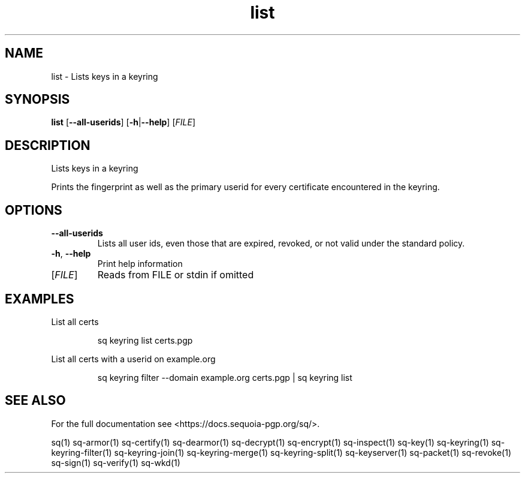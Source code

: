 .ie \n(.g .ds Aq \(aq
.el .ds Aq '
.TH list 1 "July 2022" "sq 0.26.0" "Sequoia Manual"
.SH NAME
list \- Lists keys in a keyring
.SH SYNOPSIS
\fBlist\fR [\fB\-\-all\-userids\fR] [\fB\-h\fR|\fB\-\-help\fR] [\fIFILE\fR] 
.SH DESCRIPTION
Lists keys in a keyring
.PP
Prints the fingerprint as well as the primary userid for every
certificate encountered in the keyring.
.SH OPTIONS
.TP
\fB\-\-all\-userids\fR
Lists all user ids, even those that are expired, revoked, or not valid under the standard policy.
.TP
\fB\-h\fR, \fB\-\-help\fR
Print help information
.TP
[\fIFILE\fR]
Reads from FILE or stdin if omitted
.SH EXAMPLES
 List all certs
.PP
.nf
.RS
 sq keyring list certs.pgp
.RE
.fi
.PP
 List all certs with a userid on example.org
.PP
.nf
.RS
 sq keyring filter \-\-domain example.org certs.pgp | sq keyring list
.RE
.fi
.SH "SEE ALSO"
For the full documentation see <https://docs.sequoia\-pgp.org/sq/>.
.PP
sq(1)
sq\-armor(1)
sq\-certify(1)
sq\-dearmor(1)
sq\-decrypt(1)
sq\-encrypt(1)
sq\-inspect(1)
sq\-key(1)
sq\-keyring(1)
sq\-keyring\-filter(1)
sq\-keyring\-join(1)
sq\-keyring\-merge(1)
sq\-keyring\-split(1)
sq\-keyserver(1)
sq\-packet(1)
sq\-revoke(1)
sq\-sign(1)
sq\-verify(1)
sq\-wkd(1)
